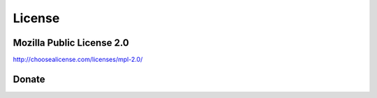 License
=======

Mozilla Public License 2.0
~~~~~~~~~~~~~~~~~~~~~~~~~~

http://choosealicense.com/licenses/mpl-2.0/

Donate
~~~~~~

.. raw:: html

    <embed>
        <form action="https://www.paypal.com/cgi-bin/webscr" method="post" target="_top">
            <input type="hidden" name="cmd" value="_s-xclick">
            <input type="hidden" name="hosted_button_id" value="BLWZYMRR9ZEQJ">
            <input type="image" src="https://www.paypalobjects.com/en_US/i/btn/btn_donateCC_LG.gif" border="0" name="submit" alt="PayPal - The safer, easier way to pay online!">
            <img alt="" border="0" src="https://www.paypalobjects.com/en_US/i/scr/pixel.gif" width="1" height="1">
        </form>
    </embed>

